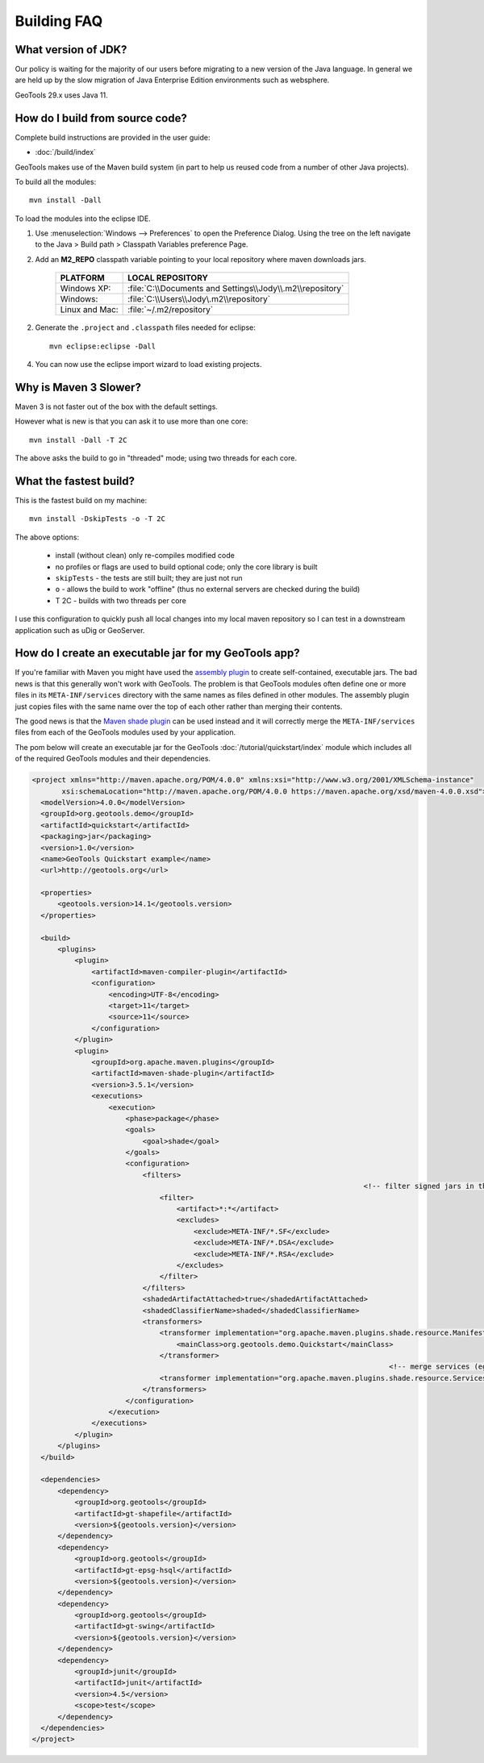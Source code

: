 
Building FAQ
------------

What version of JDK?
^^^^^^^^^^^^^^^^^^^^

Our policy is waiting for the majority of our users before migrating to a new version of the Java
language. In general we are held up by the slow migration of Java Enterprise Edition environments
such as websphere.

GeoTools 29.x uses Java 11.

How do I build from source code?
^^^^^^^^^^^^^^^^^^^^^^^^^^^^^^^^

Complete build instructions are provided in the user guide:

* :doc:`/build/index`

GeoTools makes use of the Maven build system (in part to help us reused code from
a number of other Java projects).

To build all the modules::
 
  mvn install -Dall

To load the modules into the eclipse IDE.

1. Use :menuselection:`Windows --> Preferences` to open the Preference Dialog. 
   Using the tree on the left navigate to the Java > Build path > Classpath Variables preference
   Page.
   
2. Add an **M2_REPO** classpath variable pointing to your local repository
   where maven downloads jars.

    ==================  ========================================================
       PLATFORM           LOCAL REPOSITORY
    ==================  ========================================================
       Windows XP:      :file:`C:\\Documents and Settings\\Jody\\.m2\\repository`
       Windows:         :file:`C:\\Users\\Jody\.m2\\repository`
       Linux and Mac:   :file:`~/.m2/repository`
    ==================  ========================================================

2. Generate the ``.project`` and ``.classpath`` files needed for eclipse::
      
      mvn eclipse:eclipse -Dall

4. You can now use the eclipse import wizard to load existing projects.

Why is Maven 3 Slower?
^^^^^^^^^^^^^^^^^^^^^^

Maven 3 is not faster out of the box with the default settings.

However what is new is that you can ask it to use more than one core::
  
  mvn install -Dall -T 2C
  
The above asks the build to go in "threaded" mode; using two threads for each core.

What the fastest build?
^^^^^^^^^^^^^^^^^^^^^^^

This is the fastest build on my machine::

  mvn install -DskipTests -o -T 2C

The above options:

  + install (without clean) only re-compiles modified code 
  + no profiles or flags are used to build optional code; only the core library
    is built 
  + ``skipTests`` - the tests are still built; they are just not run 
  + ``o`` - allows the build to work "offline" (thus no external servers are
    checked during the build) 
  + T 2C - builds with two threads per core

I use this configuration to quickly push all local changes into my local maven repository so I can
test in a downstream application such as uDig or GeoServer.

How do I create an executable jar for my GeoTools app?
^^^^^^^^^^^^^^^^^^^^^^^^^^^^^^^^^^^^^^^^^^^^^^^^^^^^^^

If you're familiar with Maven you might have used the `assembly plugin
<http://maven.apache.org/plugins/maven-assembly-plugin/>`_ to create self-contained, executable jars. The bad news is
that this generally won't work with GeoTools. The problem is that GeoTools
modules often define one or more files in its ``META-INF/services`` directory
with the same names as files defined in other modules.  The assembly plugin just
copies files with the same name over the top of each other rather than merging
their contents.

The good news is that the `Maven shade plugin
<http://maven.apache.org/plugins/maven-shade-plugin/index.html>`_ can be used
instead and it will correctly merge the ``META-INF/services`` files from each of
the GeoTools modules used by your application.

The pom below will create an executable jar for the GeoTools :doc:`/tutorial/quickstart/index` module which includes all of the required
GeoTools modules and their dependencies.

.. sourcecode:: xml

  <project xmlns="http://maven.apache.org/POM/4.0.0" xmlns:xsi="http://www.w3.org/2001/XMLSchema-instance"
         xsi:schemaLocation="http://maven.apache.org/POM/4.0.0 https://maven.apache.org/xsd/maven-4.0.0.xsd">
    <modelVersion>4.0.0</modelVersion>
    <groupId>org.geotools.demo</groupId>
    <artifactId>quickstart</artifactId>
    <packaging>jar</packaging>
    <version>1.0</version>
    <name>GeoTools Quickstart example</name>
    <url>http://geotools.org</url>

    <properties>
        <geotools.version>14.1</geotools.version>
    </properties>

    <build>
        <plugins>
            <plugin>
                <artifactId>maven-compiler-plugin</artifactId>
                <configuration>
                    <encoding>UTF-8</encoding>
                    <target>11</target>
                    <source>11</source>
                </configuration>
            </plugin>
            <plugin>
                <groupId>org.apache.maven.plugins</groupId>
                <artifactId>maven-shade-plugin</artifactId>
                <version>3.5.1</version>
                <executions>
                    <execution>
                        <phase>package</phase>
                        <goals>
                            <goal>shade</goal>
                        </goals>
                        <configuration>
                            <filters>
						                         	<!-- filter signed jars in the dependencies -->
                                <filter>
                                    <artifact>*:*</artifact>
                                    <excludes>
                                        <exclude>META-INF/*.SF</exclude>
                                        <exclude>META-INF/*.DSA</exclude>
                                        <exclude>META-INF/*.RSA</exclude>
                                    </excludes>
                                </filter>
                            </filters>                    
                            <shadedArtifactAttached>true</shadedArtifactAttached>
                            <shadedClassifierName>shaded</shadedClassifierName>
                            <transformers>
                                <transformer implementation="org.apache.maven.plugins.shade.resource.ManifestResourceTransformer">
                                    <mainClass>org.geotools.demo.Quickstart</mainClass>
                                </transformer>
	 							                      <!-- merge services (eg referencing plugins) -->
                                <transformer implementation="org.apache.maven.plugins.shade.resource.ServicesResourceTransformer"/>
                            </transformers>
                        </configuration>
                    </execution>
                </executions>
            </plugin>
        </plugins>
    </build>

    <dependencies>
        <dependency>
            <groupId>org.geotools</groupId>
            <artifactId>gt-shapefile</artifactId>
            <version>${geotools.version}</version>
        </dependency>
        <dependency>
            <groupId>org.geotools</groupId>
            <artifactId>gt-epsg-hsql</artifactId>
            <version>${geotools.version}</version>
        </dependency>
        <dependency>
            <groupId>org.geotools</groupId>
            <artifactId>gt-swing</artifactId>
            <version>${geotools.version}</version>
        </dependency>
        <dependency>
            <groupId>junit</groupId>
            <artifactId>junit</artifactId>
            <version>4.5</version>
            <scope>test</scope>
        </dependency>
    </dependencies>
  </project>
